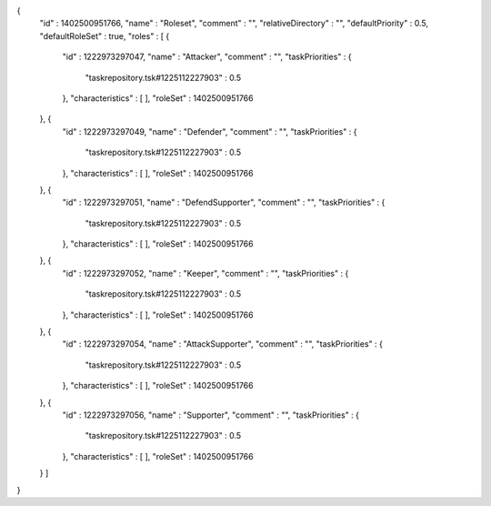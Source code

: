 {
  "id" : 1402500951766,
  "name" : "Roleset",
  "comment" : "",
  "relativeDirectory" : "",
  "defaultPriority" : 0.5,
  "defaultRoleSet" : true,
  "roles" : [ {
    "id" : 1222973297047,
    "name" : "Attacker",
    "comment" : "",
    "taskPriorities" : {
      "taskrepository.tsk#1225112227903" : 0.5
    },
    "characteristics" : [ ],
    "roleSet" : 1402500951766
  }, {
    "id" : 1222973297049,
    "name" : "Defender",
    "comment" : "",
    "taskPriorities" : {
      "taskrepository.tsk#1225112227903" : 0.5
    },
    "characteristics" : [ ],
    "roleSet" : 1402500951766
  }, {
    "id" : 1222973297051,
    "name" : "DefendSupporter",
    "comment" : "",
    "taskPriorities" : {
      "taskrepository.tsk#1225112227903" : 0.5
    },
    "characteristics" : [ ],
    "roleSet" : 1402500951766
  }, {
    "id" : 1222973297052,
    "name" : "Keeper",
    "comment" : "",
    "taskPriorities" : {
      "taskrepository.tsk#1225112227903" : 0.5
    },
    "characteristics" : [ ],
    "roleSet" : 1402500951766
  }, {
    "id" : 1222973297054,
    "name" : "AttackSupporter",
    "comment" : "",
    "taskPriorities" : {
      "taskrepository.tsk#1225112227903" : 0.5
    },
    "characteristics" : [ ],
    "roleSet" : 1402500951766
  }, {
    "id" : 1222973297056,
    "name" : "Supporter",
    "comment" : "",
    "taskPriorities" : {
      "taskrepository.tsk#1225112227903" : 0.5
    },
    "characteristics" : [ ],
    "roleSet" : 1402500951766
  } ]
}